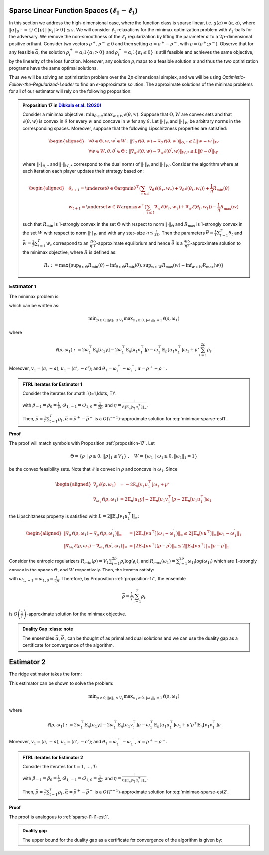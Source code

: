 .. _sparse-linear-function-spaces:

Sparse Linear Function Spaces (:math:`\ell_1-\ell_1`)
=====================================================

In this section we address the high-dimensional case, where the function class is sparse linear, i.e. :math:`g(a) = \langle \alpha, a\rangle`, where :math:`\|\alpha\|_0 := \{j\in [p]\,|\,|\alpha_j|>0\} \leq s`. We will consider :math:`\ell_1` relaxations for the minimax optimization problem with :math:`\ell_1`-balls for the adversary. We remove the non-smoothness of the :math:`\ell_1` regularization by lifting the parameter :math:`\alpha` to a :math:`2p`-dimensional positive orthant. Consider two vectors :math:`\rho^{+}, \rho^{-} \geq 0` and then setting :math:`\alpha = \rho^{+} - \rho^{-}`, with :math:`\rho = \left(\rho^{+}; \rho^{-}\right)`. Observe that for any feasible :math:`\bar{\alpha}`, the solution :math:`\rho_i^{+} = \alpha_i 1\left\{\alpha_i > 0\right\}` and :math:`\rho_i^{-} = \alpha_i 1\left\{\alpha_i \leq 0\right\}` is still feasible and achieves the same objective, by the linearity of the loss function. Moreover, any solution :math:`\rho`, maps to a feasible solution :math:`\alpha` and thus the two optimization programs have the same optimal solutions.

Thus we will be solving an optimization problem over the :math:`2p`-dimensional simplex, and we will be using *Optimistic-Follow-the-Regularized-Leader* to find an :math:`\epsilon`-approximate solution. The approximate solutions of the minimax problems for all of our estimator will rely on the following proposition:

.. admonition:: Proposition 17 in `Dikkala et al. (2020) <https://arxiv.org/abs/2006.07201>`_
    :class: lemma
    :name: proposition-17

    Consider a minimax objective: :math:`\min _{\theta \in \Theta} \max _{w \in W} \ell(\theta, w)`. Suppose that :math:`\Theta, W` are convex sets and that :math:`\ell(\theta, w)` is convex in :math:`\theta` for every :math:`w` and concave in :math:`w` for any :math:`\theta`. Let :math:`\|\cdot\|_{\Theta}` and :math:`\|\cdot\|_W` be arbitrary norms in the corresponding spaces. Moreover, suppose that the following Lipschitzness properties are satisfied:

    .. math::

        \begin{aligned}
        & \forall \theta \in \Theta, w, w^{\prime} \in W: \left\|\nabla_\theta \ell(\theta, w) - \nabla_\theta \ell\left(\theta, w^{\prime}\right)\right\|_{\Theta, *} \leq L\left\|w - w^{\prime}\right\|_W \\
        & \forall w \in W, \theta, \theta^{\prime} \in \Theta: \left\|\nabla_w \ell(\theta, w) - \nabla_w \ell\left(\theta^{\prime}, w\right)\right\|_{W, *} \leq L\left\|\theta - \theta^{\prime}\right\|_W
        \end{aligned}

    where :math:`\|\cdot\|_{\Theta, *}` and :math:`\|\cdot\|_{W, *}` correspond to the dual norms of :math:`\|\cdot\|_{\Theta}` and :math:`\|\cdot\|_W`. Consider the algorithm where at each iteration each player updates their strategy based on:

    .. math::

        \begin{aligned}
        & \theta_{t+1} = \underset{\theta \in \Theta}{\arg \min } \theta^{\top}\left(\sum_{\tau \leq t} \nabla_\theta \ell\left(\theta_\tau, w_\tau\right) + \nabla_\theta \ell\left(\theta_t, w_t\right)\right) + \frac{1}{\eta} R_{\min }(\theta) \\
        & w_{t+1} = \underset{w \in W}{\arg \max } w^{\top}\left(\sum_{\tau \leq t} \nabla_w \ell\left(\theta_\tau, w_\tau\right) + \nabla_w \ell\left(\theta_t, w_t\right)\right) - \frac{1}{\eta} R_{\max }(w)
        \end{aligned}

    such that :math:`R_{\min }` is 1-strongly convex in the set :math:`\Theta` with respect to norm :math:`\|\cdot\|_{\Theta}` and :math:`R_{\max }` is 1-strongly convex in the set :math:`W` with respect to norm :math:`\|\cdot\|_W` and with any step-size :math:`\eta \leq \frac{1}{4 L}`. Then the parameters :math:`\bar{\theta} = \frac{1}{T} \sum_{t=1}^T \theta_t` and :math:`\bar{w} = \frac{1}{T} \sum_{t=1}^T w_t` correspond to an :math:`\frac{2 R_*}{\eta \cdot T}`-approximate equilibrium and hence :math:`\bar{\theta}` is a :math:`\frac{4 R_*}{\eta T}`-approximate solution to the minimax objective, where :math:`R` is defined as:

    .. math::

        R_* := \max \left\{\sup _{\theta \in \Theta} R_{\min }(\theta) - \inf _{\theta \in \Theta} R_{\min }(\theta), \sup _{w \in W} R_{\max }(w) - \inf _{w \in W} R_{\max }(w)\right\}


.. _estimator-1:

Estimator 1
-----------

The minimax problem is:

.. math::
    :label: minimax-sparse-est1

    \min_{\|\alpha\|_1 \leq V_1} \max _{\|\theta_1\|_1 \leq 1} L(\alpha, \theta) := \min_{\|\alpha\|_1 \leq V_1} \max _{\|\theta_1\|_1 \leq 1} 2\langle \mathbb{E}_n [(y - \langle \alpha, a \rangle)c'], \theta_1 \rangle - \mathbb{E}_n [\langle c', \theta_1 \rangle^2] + \mu' \|\alpha\|_1

which can be written as:

.. math::

    \min _{\rho \geq 0, \|\rho\|_1 \leq V_1} \max _{\omega_1 \geq 0, \|\omega_1\|_1 = 1} \ell(\rho, \omega_1)

where 

.. math::

    \ell(\rho, \omega_1) := 2 \omega_1^{\top} \mathbb{E}_n [u_1 y] - 2 \omega_1^{\top} \mathbb{E}_n [u_1 v_1^{\top}] \rho - \omega_1^{\top} \mathbb{E}_n [u_1 u_1^{\top}] \omega_1 + \mu' \sum_{i=1}^{2 p} \rho_i.

Moreover, :math:`v_1 = (a, -a)`, :math:`u_1 = (c', -c')`; and :math:`\theta_1 = \omega_1^{+} - \omega_1^{-}`, :math:`\alpha = \rho^+ - \rho^{-}`.


.. admonition:: FTRL iterates for Estimator 1
    :class: lemma
    :name: sparse-l1-l1-est1

    Consider the iterates for :math:`\(t=1,\ldots, T\)':

    .. math::
        :nowrap:

        \begin{aligned}
        \tilde{\rho}_{t+1} &= \exp\left(-\frac{\eta}{V_1} \left\{\sum_{\tau \leq t} -2 \mathbb{E}_n [v_1 u_1^{\top}] \omega_{1\tau} -2 \mathbb{E}_n [v_1 u_1^{\top}] \omega_{1t} + (t+1)\mu' \right\} - 1\right) \\
        \rho_{t+1} &=  \tilde{\rho}_{t+1} \min\left\{1, \frac{V_1}{\| \tilde{\rho}_{t+1} \|_1}\right\},
        \end{aligned}

    .. math::
        :nowrap:

        \begin{aligned}
        \tilde{\omega}_{1,t+1} &= \tilde{\omega}_{1,t} \exp\bigg(2\eta\left\{2 \mathbb{E}_n [u_1 y] - 2 \mathbb{E}_n [u_1 v_1^{\top}] \rho_{t} - 2 \mathbb{E}_n [u_1 u_1^{\top}] \tilde{\omega}_{1,t}\right\} \\
        &\qquad -\eta\left\{2 \mathbb{E}_n [u_1 y] - 2 \mathbb{E}_n [u_1 v_1^{\top}] \rho_{t-1} - 2 \mathbb{E}_n [u_1 u_1^{\top}] \tilde{\omega}_{1,t-1}\right\}\bigg) \\
        \omega_{1,t+1} &= \frac{\tilde{\omega}_{1,t+1}}{\|\tilde{\omega}_{1,t+1}\|_1}
        \end{aligned}

    with :math:`\tilde{\rho}_{-1} = \tilde{\rho}_{0} = \frac{1}{e}`, :math:`\tilde{\omega}_{1,-1} = \tilde{\omega}_{1,0} = \frac{1}{2p}`, and :math:`\eta = \frac{1}{8 \|\mathbb{E}_n [v_1 u_1^{\top}]\|_\infty}`.
    
    Then, :math:`\bar{\rho} = \frac{1}{T}\sum_{t=1}^{T} \rho_t`, :math:`\bar{\alpha} = \bar{\rho}^{+} - \bar{\rho}^{-}` is a :math:`O(T^{-1})`-approximate solution for :eq:`minimax-sparse-est1`.
    

**Proof**

The proof will match symbols with Proposition :ref:`proposition-17`. Let 

.. math::

    \Theta = \{\rho \;|\; \rho \geq 0,\, \|\rho\|_1 \leq V_1\}\;,\quad W = \{\omega_1 \;|\; \omega_1 \geq 0, \|\omega_1\|_1 = 1\}

be the convex feasibility sets. Note that :math:`\ell` is convex in :math:`\rho` and concave in :math:`\omega_1`. Since

.. math::

    \begin{aligned}
    \nabla_{\rho} \ell(\rho, \omega_1) &= -2 \mathbb{E}_n [v_1 u_1^{\top}] \omega_1 + \mu' \\
    \nabla_{\omega_1} \ell(\rho, \omega_1) &= 2 \mathbb{E}_n [u_1 y] - 2 \mathbb{E}_n [u_1 v_1^{\top}] \rho - 2 \mathbb{E}_n [u_1 u_1^{\top}] \omega_1 
    \end{aligned}

the Lipschitzness property is satisfied with :math:`L = 2 \|\mathbb{E}_n [v_1 u_1^{\top}]\|_\infty`:

.. math::

    \begin{aligned}
    \left\|\nabla_\rho \ell(\rho, \omega_1) - \nabla_\rho \ell(\rho, \omega_1^{\prime})\right\|_{\infty} &= \left\|2 \mathbb{E}_n [v u^{\top}] (\omega_1 - \omega_1^{\prime})\right\|_{\infty} \leq 2 \|\mathbb{E}_n [v u^{\top}]\|_{\infty} \left\|\omega_1 - \omega_1^{\prime}\right\|_1 \\
    \left\|\nabla_{\omega_{1}} \ell(\rho, \omega_{1}) - \nabla_{\omega_{1}} \ell(\rho^{\prime}, \omega_{1})\right\|_{\infty} &= \left\|2 \mathbb{E}_n [u v^{\top}] (\rho - \rho^{\prime})\right\|_{\infty} \leq 2 \|\mathbb{E}_n [v u^{\top}]\|_{\infty} \left\|\rho - \rho^{\prime}\right\|_1
    \end{aligned}

Consider the entropic regularizers :math:`R_{min}(\rho) = V_1 \sum_{i=1}^{2p} \rho_i \log (\rho_i)`, and :math:`R_{max}(\omega_1) = \sum_{i=1}^{2p} \omega_{1i} \log (\omega_{1i})` which are :math:`1`-strongly convex in the spaces :math:`\Theta`, and :math:`W` respectively. Then, the iterates satisfy:

.. math::
    :nowrap:

    \begin{aligned}
    \rho_{t+1} &= \underset{\rho \geq 0, \|\rho\|_1 \leq V_1}{\operatorname{argmin}} \rho^{\top} \left(\sum_{\tau \leq t} \left\{-2 \mathbb{E}_n [v_1 u_1^{\top}] \omega_{1\tau} + \mu'\right\} - 2 \mathbb{E}_n [v_1 u_1^{\top}] \omega_{1t} + \mu'\right) + \frac{V_1}{\eta} \sum_{i=1}^{2p} \rho_i \log (\rho_i) \\
    \tilde{\rho}_{t+1} &= \exp\left(-\frac{\eta}{V_1} \left\{\sum_{\tau \leq t} -2 \mathbb{E}_n [v_1 u_1^{\top}] \omega_{1\tau} -2 \mathbb{E}_n [v_1 u_1^{\top}] \omega_{1t} + (t+1)\mu' \right\} - 1\right) \\
    \rho_{t+1} &=  \tilde{\rho}_{t+1} \min\left\{1, \frac{V_1}{\| \tilde{\rho}_{t+1} \|_1}\right\},
    \end{aligned}

.. math::
    :nowrap:

    \begin{aligned}
    \omega_{1,t+1} &= \underset{\|\omega_1\|_1 \leq 1}{\operatorname{argmax}} \omega_1^{\top} \left(\sum_{\tau \leq t} \left\{2 \mathbb{E}_n [u_1 y] - 2 \mathbb{E}_n [u_1 v_1^{\top}] \rho_{\tau} - 2 \mathbb{E}_n [u_1 u_1^{\top}] \omega_{1\tau} \right\} \\
    &\qquad + 2 \mathbb{E}_n [u_1 y] - 2 \mathbb{E}_n [u_1 v_1^{\top}] \rho_{t} - 2 \mathbb{E}_n [u_1 u_1^{\top}] \omega_{1t} \right) - \frac{1}{\eta} \sum_{i=1}^{2p} \omega_{1i} \log (\omega_{1i}) \\
    \tilde{\omega}_{1,t+1} &= \tilde{\omega}_{1,t} \exp\left(2\eta \left\{2 \mathbb{E}_n [u_1 y] - 2 \mathbb{E}_n [u_1 v_1^{\top}] \rho_{t} - 2 \mathbb{E}_n [u_1 u_1^{\top}] \tilde{\omega}_{1,t}\right\} \\
    &\qquad -\eta \left\{2 \mathbb{E}_n [u_1 y] - 2 \mathbb{E}_n [u_1 v_1^{\top}] \rho_{t-1} - 2 \mathbb{E}_n [u_1 u_1^{\top}] \tilde{\omega}_{1,t-1}\right\}\right) \\
    \omega_{1,t+1} &= \frac{\tilde{\omega}_{1,t+1}}{\|\tilde{\omega}_{1,t+1}\|_1}
    \end{aligned}

with :math:`\omega_{1,-1} = \omega_{1,0} = \frac{1}{2p}`. Therefore, by Proposition :ref:`proposition-17`, the ensemble

.. math::

    \bar{\rho} = \frac{1}{T} \sum_{t=1}^T \rho_t

is :math:`O\left(\frac{1}{T}\right)`-approximate solution for the minimax objective.

.. admonition:: Duality Gap
    :class: note

   The ensembles :math:`\bar{\alpha}`, :math:`\bar{\theta_1}` can be thought of as primal and dual solutions and we can use the duality gap as a certificate for convergence of the algorithm.

.. math::
    :nowrap:

    \begin{aligned}
    \text { Duality Gap } &:= \max _{\|\theta_1\|_1 \leq 1 } L(\bar{\alpha}, \theta_1) - \min _{\|\alpha\|_1 \leq V_1} L(\alpha, \bar{\theta_1}) \\
    &\leq \left(\mathbb{E}_n [(y - \langle \bar{\alpha}, a \rangle)c']\right)^{\top} \mathbb{E}_n [c' c'^{\top}]^{\dagger} \left(\mathbb{E}_n [(y - \langle \bar{\alpha}, a \rangle)c']\right) + \mu' \|\bar{\alpha}\|_1 \\
    &\quad - \left(\bar{\theta_1}^{\top} \mathbb{E}_n [c'y] + V_1 \left\{\mu' - 2 \|\mathbb{E}_n [a c'^{\top}] \bar{\theta_1}\|_\infty \right\}^{-} - \bar{\theta_1}^{\top} \mathbb{E}_n [c' c'^{\top}] \bar{\theta_1}\right) := \text{ tol}
    \end{aligned}

.. _estimator-2:

Estimator 2
===========

The ridge estimator takes the form:

.. math::
    :label: minimax-sparse-est2

    \hat{\alpha} := \argmin_{\|\alpha\|_1 \leq V_1} \max _{\|\theta_1\|_1 \leq 1} 2 \langle \mathbb{E}_n [(y - \langle \alpha, a \rangle)c'], \theta_1 \rangle - \mathbb{E}_n [\langle c', \theta_1 \rangle^2] + \mu' \mathbb{E}_n [\langle a, \alpha \rangle^2]

This estimator can be shown to solve the problem:

.. math::

    \min _{\rho \geq 0, \|\rho\|_1 \leq V_1} \max _{\omega_1 \geq 0, \|\omega_1\|_1 = 1} \ell(\rho, \omega_1)

where 

.. math::

    \ell(\rho, \omega_1) := 2 \omega_1^{\top} \mathbb{E}_n [u_1 y] - 2 \omega_1^{\top} \mathbb{E}_n [u_1 v_1^{\top}] \rho - \omega_1^{\top} \mathbb{E}_n [u_1 u_1^{\top}] \omega_1 + \mu' \rho^{\top} \mathbb{E}_n [v_1 v_1^{\top}] \rho

Moreover, :math:`v_1 = (a, -a)`, :math:`u_1 = (c', -c')`; and :math:`\theta_1 = \omega_1^{+} - \omega_1^{-}`, :math:`\alpha = \rho^+ - \rho^{-}`.

.. admonition:: FTRL iterates for Estimator 2
    :class: lemma
    :name: sparse-l1-l1-est2

    Consider the iterates for :math:`t = 1, \ldots, T`:

    .. math::
        :nowrap:

        \begin{aligned}
        \tilde{\rho}_{t+1} &= \exp\left(-\frac{\eta}{V_1} \left\{\sum_{\tau \leq t} -2 \mathbb{E}_n [v_1 u_1^{\top}] \omega_{1\tau} + 2 \mu' \mathbb{E}_n [v_1 v_1^{\top}] \tilde{\rho}_{\tau} - 2 \mathbb{E}_n [v_1 u_1^{\top}] \omega_{1t} + 2 \mu' \mathbb{E}_n [v_1 v_1^{\top}] \tilde{\rho}_{t} \right\} - 1\right) \\
        \rho_{t+1} &= \tilde{\rho}_{t+1} \min\left\{1, \frac{V_1}{\| \tilde{\rho}_{t+1} \|_1}\right\},
        \end{aligned}

    .. math::
        :nowrap:

        \begin{aligned}
        \tilde{\omega}_{1,t+1} &= \tilde{\omega}_{1,t} \exp\bigg(2\eta\left\{2 \mathbb{E}_n [u_1 y] - 2 \mathbb{E}_n [u_1 v_1^{\top}] \rho_{t} - 2 \mathbb{E}_n [u_1 u_1^{\top}] \tilde{\omega}_{1,t}\right\} \\
        &\qquad -\eta\left\{2 \mathbb{E}_n [u_1 y] - 2 \mathbb{E}_n [u_1 v_1^{\top}] \rho_{t-1} - 2 \mathbb{E}_n [u_1 u_1^{\top}] \tilde{\omega}_{1,t-1}\right\}\bigg) \\
        \omega_{1,t+1} &= \frac{\tilde{\omega}_{1,t+1}}{\|\tilde{\omega}_{1,t+1}\|_1}
        \end{aligned}

    with :math:`\tilde{\rho}_{-1} = \tilde{\rho}_{0} = \frac{1}{e}`, :math:`\tilde{\omega}_{1,-1} = \tilde{\omega}_{1,0} = \frac{1}{2p}`, and :math:`\eta = \frac{1}{8 \|\mathbb{E}_n [v_1 u_1^{\top}]\|_\infty}`.

    Then, :math:`\bar{\rho} = \frac{1}{T} \sum_{t=1}^{T} \rho_t`, :math:`\bar{\alpha} = \bar{\rho}^{+} - \bar{\rho}^{-}` is a :math:`O(T^{-1})`-approximate solution for :eq:`minimax-sparse-est2`.

**Proof**

The proof is analogous to :ref:`sparse-l1-l1-est1`.

.. admonition:: Duality gap
    :class: remark

    The upper bound for the duality gap as a certificate for convergence of the algorithm is given by:

    .. math::
        :nowrap:

        \begin{aligned}
        \text { tol } &= \left(\mathbb{E}_n [(y - \langle \bar{\alpha}, a \rangle)c']\right)^{\top} \mathbb{E}_n [c' c'^{\top}]^{\dagger} \left(\mathbb{E}_n [(y - \langle \bar{\alpha}, a \rangle)c']\right) + \mu' \bar{\alpha}^{\top} \mathbb{E}_n [aa^{\top}] \bar{\alpha} \\
        &\quad - \left(2 \bar{\theta_1}^{\top} \mathbb{E}_n [c'y] - \bar{\theta_1}^{\top} \mathbb{E}_n [c'a^{\top}] \frac{\mathbb{E}_n [aa^{\top}]^{\dagger}}{\mu'} \mathbb{E}_n [ac'^{\top}] \bar{\theta_1} - \bar{\theta_1}^{\top} \mathbb{E}_n [c' c'^{\top}] \bar{\theta_1} \right)
        \end{aligned}
